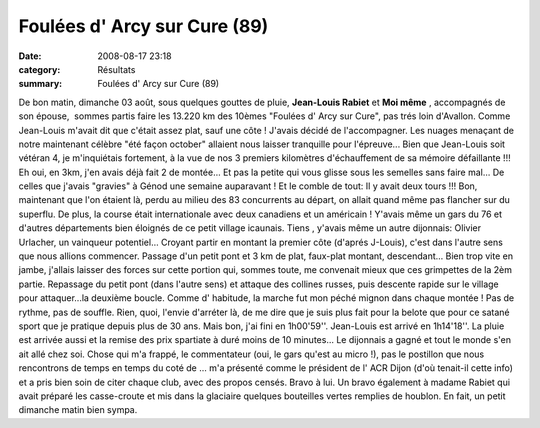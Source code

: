 Foulées d' Arcy sur Cure (89)
=============================

:date: 2008-08-17 23:18
:category: Résultats
:summary: Foulées d' Arcy sur Cure (89)

De bon matin, dimanche 03 août, sous quelques gouttes de pluie, **Jean-Louis Rabiet**  et **Moi même** , accompagnés de son épouse,  sommes partis faire les 13.220 km des 10èmes "Foulées d' Arcy sur Cure", pas trés loin d'Avallon.
Comme Jean-Louis m'avait dit que c'était assez plat, sauf une côte ! J'avais décidé de l'accompagner. Les nuages menaçant de notre maintenant célèbre "été façon october" allaient nous laisser tranquille pour l'épreuve...
Bien que Jean-Louis soit vétéran 4, je m'inquiétais fortement, à la vue de nos 3 premiers kilomètres d'échauffement de sa mémoire défaillante !!! Eh oui, en 3km, j'en avais déjà fait 2 de montée... Et pas la petite qui vous glisse sous les semelles sans faire mal... De celles que j'avais "gravies" à Génod une semaine auparavant ! Et le comble de tout: Il y avait deux tours !!!
Bon, maintenant que l'on étaient là, perdu au milieu des 83 concurrents au départ, on allait quand même pas flancher sur du superflu. De plus, la course était internationale avec deux canadiens et un américain ! Y'avais même un gars du 76 et d'autres départements bien éloignés de ce petit village icaunais.
Tiens , y'avais même un autre dijonnais: Olivier Urlacher, un vainqueur potentiel...
Croyant partir en montant la premier côte (d'aprés J-Louis), c'est dans l'autre sens que nous allions commencer. Passage d'un petit pont et 3 km de plat, faux-plat montant, descendant... Bien trop vite en jambe, j'allais laisser des forces sur cette portion qui, sommes toute, me convenait mieux que ces grimpettes de la 2èm partie. Repassage du petit pont (dans l'autre sens) et attaque des collines russes, puis descente rapide sur le village pour attaquer...la deuxième boucle. Comme d' habitude, la marche fut mon péché mignon dans chaque montée ! Pas de rythme, pas de souffle. Rien, quoi, l'envie d'arréter là, de me dire que je suis plus fait pour la belote que pour ce satané sport que je pratique depuis plus de 30 ans. Mais bon, j'ai fini en 1h00'59''. Jean-Louis est arrivé en 1h14'18''. La pluie est arrivée aussi et la remise des prix spartiate à duré moins de 10 minutes... Le dijonnais a gagné et tout le monde s'en ait allé chez soi.
Chose qui m'a frappé, le commentateur (oui, le gars qu'est au micro !), pas le postillon que nous rencontrons de temps en temps du coté de ... m'a présenté comme le président de l' ACR Dijon (d'où tenait-il cette info) et a pris bien soin de citer chaque club, avec des propos censés. Bravo à lui.
Un bravo également à madame Rabiet qui avait préparé les casse-croute et mis dans la glaciaire quelques bouteilles vertes remplies de houblon.
En fait, un petit dimanche matin bien sympa.
